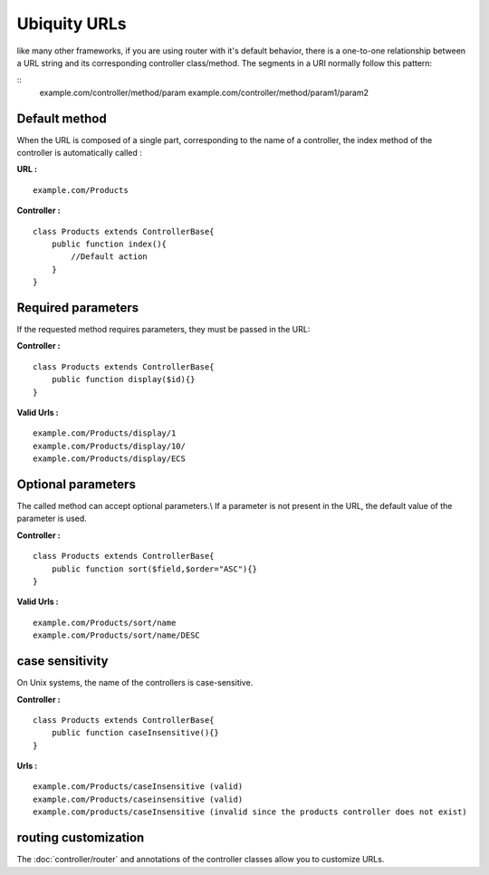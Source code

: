 Ubiquity URLs
=================
like many other frameworks, if you are using router with it's default behavior, there is a one-to-one relationship between a URL string and its corresponding controller class/method.
The segments in a URI normally follow this pattern:

::
    example.com/controller/method/param
    example.com/controller/method/param1/param2

Default method
--------------

When the URL is composed of a single part, corresponding to the name of a controller, the index method of the controller is automatically called :

**URL :**
::
    example.com/Products

**Controller :**
::
    class Products extends ControllerBase{
        public function index(){
            //Default action
        } 
    }


Required parameters
-------------------

If the requested method requires parameters, they must be passed in the URL:

**Controller :**
::
    class Products extends ControllerBase{
        public function display($id){} 
    }

**Valid Urls :**
::
    example.com/Products/display/1
    example.com/Products/display/10/
    example.com/Products/display/ECS

Optional parameters
-------------------
The called method can accept optional parameters.\\
If a parameter is not present in the URL, the default value of the parameter is used.

**Controller :**
::
    class Products extends ControllerBase{
        public function sort($field,$order="ASC"){} 
    }

**Valid Urls :**
::
    example.com/Products/sort/name
    example.com/Products/sort/name/DESC

case sensitivity
----------------
On Unix systems, the name of the controllers is case-sensitive.

**Controller :**
::
    class Products extends ControllerBase{
        public function caseInsensitive(){} 
    }

**Urls :**
::
    example.com/Products/caseInsensitive (valid)
    example.com/Products/caseinsensitive (valid)
    example.com/products/caseInsensitive (invalid since the products controller does not exist)

routing customization
---------------------
The :doc:`controller/router` and annotations of the controller classes allow you to customize URLs.
